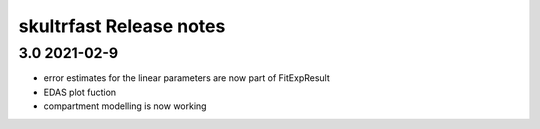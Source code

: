 skultrfast Release notes
========================

3.0 2021-02-9
-------------

- error estimates for the linear parameters are now part of FitExpResult
- EDAS plot fuction
- compartment modelling is now working

